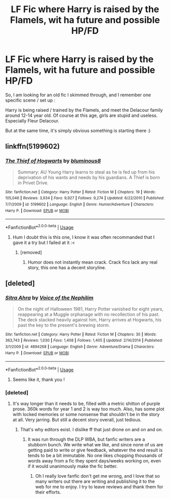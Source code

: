 #+TITLE: LF Fic where Harry is raised by the Flamels, wit ha future and possible HP/FD

* LF Fic where Harry is raised by the Flamels, wit ha future and possible HP/FD
:PROPERTIES:
:Author: Ptitlaby
:Score: 5
:DateUnix: 1532521098.0
:DateShort: 2018-Jul-25
:FlairText: Fic Search
:END:
So, I am looking for an old fic I skimmed through, and I remember one specific scene / set up :

Harry is being raised / trained by the Flamels, and meet the Delacour family around 12-14 year old. Of course at this age, girls are stupid and useless. Especially Fleur Delacour.

But at the same time, it's simply obvious something is starting there :)


** linkffn(5199602)
:PROPERTIES:
:Author: oddball1098
:Score: 2
:DateUnix: 1532530108.0
:DateShort: 2018-Jul-25
:END:

*** [[https://www.fanfiction.net/s/5199602/1/][*/The Thief of Hogwarts/*]] by [[https://www.fanfiction.net/u/1867176/bluminous8][/bluminous8/]]

#+begin_quote
  Summary: AU Young Harry learns to steal as he is fed up from his deprivation of his wants and needs by his guardians. A Thief is born in Privet Drive.
#+end_quote

^{/Site/:} ^{fanfiction.net} ^{*|*} ^{/Category/:} ^{Harry} ^{Potter} ^{*|*} ^{/Rated/:} ^{Fiction} ^{M} ^{*|*} ^{/Chapters/:} ^{19} ^{*|*} ^{/Words/:} ^{105,046} ^{*|*} ^{/Reviews/:} ^{3,934} ^{*|*} ^{/Favs/:} ^{9,927} ^{*|*} ^{/Follows/:} ^{9,274} ^{*|*} ^{/Updated/:} ^{6/22/2010} ^{*|*} ^{/Published/:} ^{7/7/2009} ^{*|*} ^{/id/:} ^{5199602} ^{*|*} ^{/Language/:} ^{English} ^{*|*} ^{/Genre/:} ^{Humor/Adventure} ^{*|*} ^{/Characters/:} ^{Harry} ^{P.} ^{*|*} ^{/Download/:} ^{[[http://www.ff2ebook.com/old/ffn-bot/index.php?id=5199602&source=ff&filetype=epub][EPUB]]} ^{or} ^{[[http://www.ff2ebook.com/old/ffn-bot/index.php?id=5199602&source=ff&filetype=mobi][MOBI]]}

--------------

*FanfictionBot*^{2.0.0-beta} | [[https://github.com/tusing/reddit-ffn-bot/wiki/Usage][Usage]]
:PROPERTIES:
:Author: FanfictionBot
:Score: 2
:DateUnix: 1532530125.0
:DateShort: 2018-Jul-25
:END:

**** Hum I doubt this is this one, I know it was often recommanded that I gave it a try but I failed at it :<
:PROPERTIES:
:Author: Ptitlaby
:Score: 1
:DateUnix: 1532545260.0
:DateShort: 2018-Jul-25
:END:

***** [removed]
:PROPERTIES:
:Score: 1
:DateUnix: 1532609113.0
:DateShort: 2018-Jul-26
:END:

****** Humor does not instantly mean crack. Crack fics lack any real story, this one has a decent storyline.
:PROPERTIES:
:Author: Edocsiru
:Score: 1
:DateUnix: 1532867838.0
:DateShort: 2018-Jul-29
:END:


** [deleted]
:PROPERTIES:
:Score: 1
:DateUnix: 1532521623.0
:DateShort: 2018-Jul-25
:END:

*** [[https://www.fanfiction.net/s/4894268/1/][*/Sitra Ahra/*]] by [[https://www.fanfiction.net/u/1508866/Voice-of-the-Nephilim][/Voice of the Nephilim/]]

#+begin_quote
  On the night of Halloween 1981, Harry Potter vanished for eight years, reappearing at a Muggle orphanage with no recollection of his past. The deck stacked heavily against him, Harry arrives at Hogwarts, his past the key to the present's brewing storm.
#+end_quote

^{/Site/:} ^{fanfiction.net} ^{*|*} ^{/Category/:} ^{Harry} ^{Potter} ^{*|*} ^{/Rated/:} ^{Fiction} ^{M} ^{*|*} ^{/Chapters/:} ^{30} ^{*|*} ^{/Words/:} ^{363,743} ^{*|*} ^{/Reviews/:} ^{1,030} ^{*|*} ^{/Favs/:} ^{1,408} ^{*|*} ^{/Follows/:} ^{1,405} ^{*|*} ^{/Updated/:} ^{2/14/2014} ^{*|*} ^{/Published/:} ^{3/1/2009} ^{*|*} ^{/id/:} ^{4894268} ^{*|*} ^{/Language/:} ^{English} ^{*|*} ^{/Genre/:} ^{Adventure/Drama} ^{*|*} ^{/Characters/:} ^{Harry} ^{P.} ^{*|*} ^{/Download/:} ^{[[http://www.ff2ebook.com/old/ffn-bot/index.php?id=4894268&source=ff&filetype=epub][EPUB]]} ^{or} ^{[[http://www.ff2ebook.com/old/ffn-bot/index.php?id=4894268&source=ff&filetype=mobi][MOBI]]}

--------------

*FanfictionBot*^{2.0.0-beta} | [[https://github.com/tusing/reddit-ffn-bot/wiki/Usage][Usage]]
:PROPERTIES:
:Author: FanfictionBot
:Score: 2
:DateUnix: 1532521634.0
:DateShort: 2018-Jul-25
:END:

**** Seems like it, thank you !
:PROPERTIES:
:Author: Ptitlaby
:Score: 1
:DateUnix: 1532545241.0
:DateShort: 2018-Jul-25
:END:


*** [deleted]
:PROPERTIES:
:Score: 1
:DateUnix: 1532526801.0
:DateShort: 2018-Jul-25
:END:

**** It's way longer than it needs to be, filled with a metric shitton of purple prose. 360k words for year 1 and 2 is way too much. Also, has some plot with locked memories or some nonsense that shouldn't be in the story at all. Very jarring. But still a decent story overall, just tedious.
:PROPERTIES:
:Author: Lord_Anarchy
:Score: 2
:DateUnix: 1532534196.0
:DateShort: 2018-Jul-25
:END:

***** That's why editors exist. I dislike ff that just drone on and on and on.
:PROPERTIES:
:Author: overide
:Score: 1
:DateUnix: 1532629112.0
:DateShort: 2018-Jul-26
:END:

****** It was run through the DLP WBA, but fanfic writers are a stubborn bunch. We write what we like, and since none of us are getting paid to write or give feedback, whatever the end result is tends to be a bit immutable. No one likes chopping thousands of words away from a fic they spent days/weeks working on, even if it would unanimously make the fic better.
:PROPERTIES:
:Author: Lord_Anarchy
:Score: 2
:DateUnix: 1532629670.0
:DateShort: 2018-Jul-26
:END:

******* Oh I really love fanfic don't get me wrong, and I love that so many writers out there are writing and publishing it to the web for me to enjoy. I try to leave reviews and thank them for their efforts.
:PROPERTIES:
:Author: overide
:Score: 1
:DateUnix: 1532697265.0
:DateShort: 2018-Jul-27
:END:
